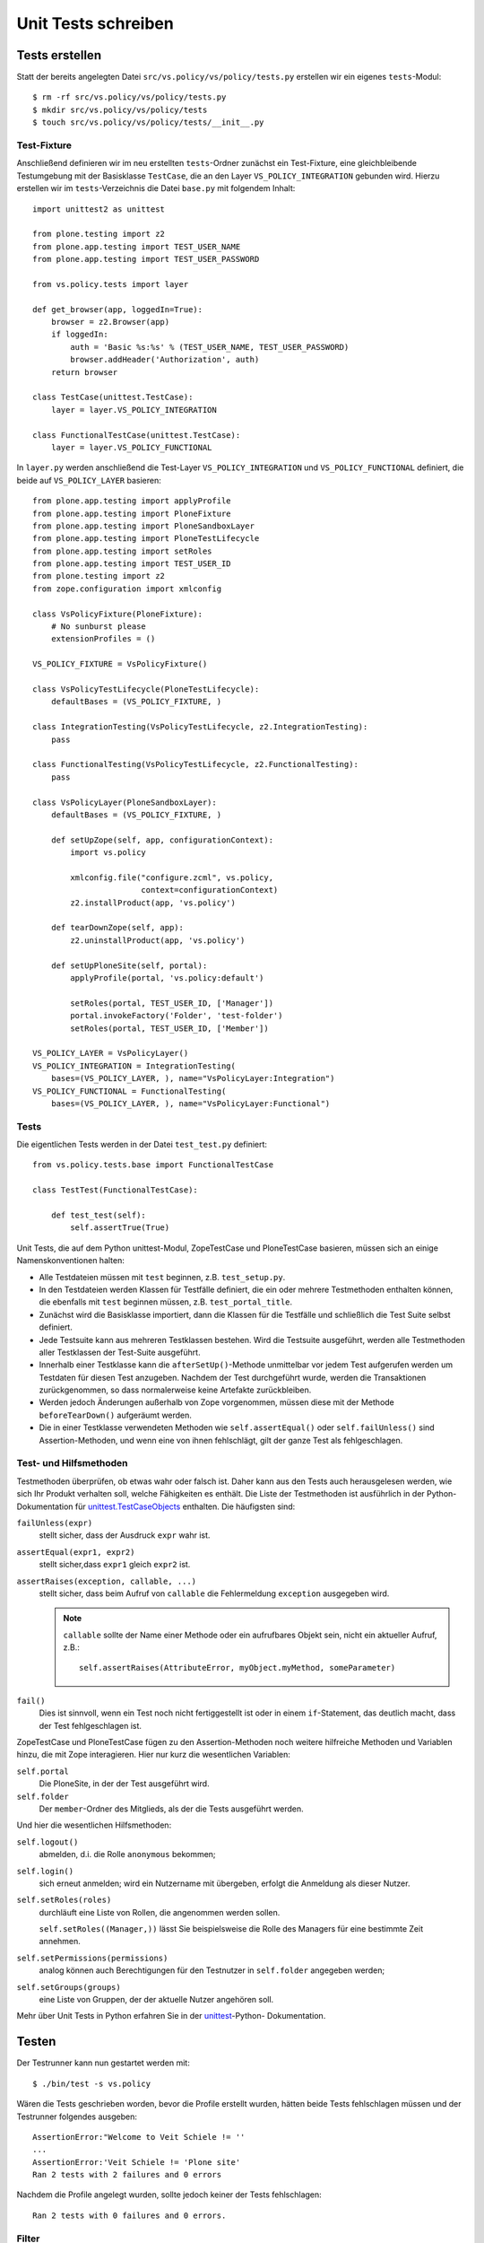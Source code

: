 ====================
Unit Tests schreiben
====================

Tests erstellen
===============

Statt der bereits angelegten Datei ``src/vs.policy/vs/policy/tests.py``
erstellen wir ein eigenes ``tests``-Modul::

    $ rm -rf src/vs.policy/vs/policy/tests.py
    $ mkdir src/vs.policy/vs/policy/tests
    $ touch src/vs.policy/vs/policy/tests/__init__.py

Test-Fixture
------------

Anschließend definieren wir im neu erstellten ``tests``-Ordner zunächst ein
Test-Fixture, eine gleichbleibende Testumgebung mit der Basisklasse ``TestCase``, die an den Layer ``VS_POLICY_INTEGRATION`` gebunden wird. Hierzu
erstellen wir im ``tests``-Verzeichnis die Datei ``base.py`` mit folgendem
Inhalt::

    import unittest2 as unittest

    from plone.testing import z2
    from plone.app.testing import TEST_USER_NAME
    from plone.app.testing import TEST_USER_PASSWORD

    from vs.policy.tests import layer

    def get_browser(app, loggedIn=True):
        browser = z2.Browser(app)
        if loggedIn:
            auth = 'Basic %s:%s' % (TEST_USER_NAME, TEST_USER_PASSWORD)
            browser.addHeader('Authorization', auth)
        return browser

    class TestCase(unittest.TestCase):
        layer = layer.VS_POLICY_INTEGRATION

    class FunctionalTestCase(unittest.TestCase):
        layer = layer.VS_POLICY_FUNCTIONAL

In ``layer.py`` werden anschließend die Test-Layer ``VS_POLICY_INTEGRATION`` und
``VS_POLICY_FUNCTIONAL`` definiert, die beide auf ``VS_POLICY_LAYER`` basieren::

    from plone.app.testing import applyProfile
    from plone.app.testing import PloneFixture
    from plone.app.testing import PloneSandboxLayer
    from plone.app.testing import PloneTestLifecycle
    from plone.app.testing import setRoles
    from plone.app.testing import TEST_USER_ID
    from plone.testing import z2
    from zope.configuration import xmlconfig

    class VsPolicyFixture(PloneFixture):
        # No sunburst please
        extensionProfiles = ()

    VS_POLICY_FIXTURE = VsPolicyFixture()

    class VsPolicyTestLifecycle(PloneTestLifecycle):
        defaultBases = (VS_POLICY_FIXTURE, )

    class IntegrationTesting(VsPolicyTestLifecycle, z2.IntegrationTesting):
        pass

    class FunctionalTesting(VsPolicyTestLifecycle, z2.FunctionalTesting):
        pass

    class VsPolicyLayer(PloneSandboxLayer):
        defaultBases = (VS_POLICY_FIXTURE, )

        def setUpZope(self, app, configurationContext):
            import vs.policy

            xmlconfig.file("configure.zcml", vs.policy,
                           context=configurationContext)
            z2.installProduct(app, 'vs.policy')

        def tearDownZope(self, app):
            z2.uninstallProduct(app, 'vs.policy')

        def setUpPloneSite(self, portal):
            applyProfile(portal, 'vs.policy:default')

            setRoles(portal, TEST_USER_ID, ['Manager'])
            portal.invokeFactory('Folder', 'test-folder')
            setRoles(portal, TEST_USER_ID, ['Member'])

    VS_POLICY_LAYER = VsPolicyLayer()
    VS_POLICY_INTEGRATION = IntegrationTesting(
        bases=(VS_POLICY_LAYER, ), name="VsPolicyLayer:Integration")
    VS_POLICY_FUNCTIONAL = FunctionalTesting(
        bases=(VS_POLICY_LAYER, ), name="VsPolicyLayer:Functional")

Tests
-----

Die eigentlichen Tests werden in der Datei ``test_test.py`` definiert::

    from vs.policy.tests.base import FunctionalTestCase

    class TestTest(FunctionalTestCase):

        def test_test(self):
            self.assertTrue(True)

Unit Tests, die auf dem Python unittest-Modul, ZopeTestCase und PloneTestCase basieren, müssen sich an einige Namenskonventionen halten:

- Alle Testdateien müssen mit ``test`` beginnen, z.B. ``test_setup.py``.
- In den Testdateien werden Klassen für Testfälle definiert, die ein oder
  mehrere Testmethoden enthalten können, die ebenfalls mit ``test`` beginnen
  müssen, z.B. ``test_portal_title``.
- Zunächst wird die Basisklasse importiert, dann die Klassen für die Testfälle
  und schließlich die Test Suite selbst definiert.
- Jede Testsuite kann aus mehreren Testklassen bestehen. Wird die Testsuite
  ausgeführt, werden alle Testmethoden aller Testklassen der Test-Suite
  ausgeführt.
- Innerhalb einer Testklasse kann die ``afterSetUp()``-Methode unmittelbar vor
  jedem Test aufgerufen werden um Testdaten für diesen Test anzugeben. Nachdem
  der Test durchgeführt wurde, werden die Transaktionen zurückgenommen, so dass
  normalerweise keine Artefakte zurückbleiben.
- Werden jedoch Änderungen außerhalb von Zope vorgenommen, müssen diese mit der
  Methode ``beforeTearDown()`` aufgeräumt werden.
- Die in einer Testklasse verwendeten Methoden wie ``self.assertEqual()`` oder
  ``self.failUnless()`` sind Assertion-Methoden, und wenn eine von ihnen
  fehlschlägt, gilt der ganze Test als fehlgeschlagen.

Test- und Hilfsmethoden
-----------------------

Testmethoden überprüfen, ob etwas wahr oder falsch ist. Daher kann aus den Tests auch herausgelesen werden, wie sich Ihr Produkt verhalten soll, welche Fähigkeiten es enthält. Die Liste der Testmethoden ist ausführlich in der Python-Dokumentation für `unittest.TestCaseObjects`_ enthalten. Die häufigsten sind:

``failUnless(expr)``
    stellt sicher, dass der Ausdruck ``expr`` wahr ist.

``assertEqual(expr1, expr2)``
    stellt sicher,dass ``expr1`` gleich ``expr2`` ist.

``assertRaises(exception, callable, ...)``
    stellt sicher, dass beim Aufruf von ``callable`` die Fehlermeldung
    ``exception``  ausgegeben wird.

    .. note:: ``callable`` sollte der Name einer Methode oder ein aufrufbares
       Objekt sein, nicht ein aktueller Aufruf, z.B.::

           self.assertRaises(AttributeError, myObject.myMethod, someParameter)

``fail()``
    Dies ist sinnvoll, wenn ein Test noch nicht fertiggestellt ist oder in
    einem ``if``-Statement, das deutlich macht, dass der Test fehlgeschlagen
    ist.

.. _`unittest.TestCaseObjects`: http://docs.python.org/lib/testcase-objects.html

ZopeTestCase und PloneTestCase fügen zu den Assertion-Methoden noch weitere
hilfreiche Methoden und Variablen hinzu, die mit Zope interagieren. Hier nur
kurz die wesentlichen Variablen:

``self.portal``
    Die PloneSite, in der der Test ausgeführt wird.
``self.folder``
    Der ``member``-Ordner des Mitglieds, als der die Tests ausgeführt werden.

Und hier die wesentlichen Hilfsmethoden:

``self.logout()``
    abmelden, d.i. die Rolle ``anonymous`` bekommen;
``self.login()``
    sich erneut anmelden; wird ein Nutzername mit übergeben, erfolgt die Anmeldung als dieser Nutzer.
``self.setRoles(roles)``
    durchläuft eine Liste von Rollen, die angenommen werden sollen.

    ``self.setRoles((Manager,))`` lässt Sie beispielsweise die Rolle des
    Managers für eine bestimmte Zeit annehmen.

``self.setPermissions(permissions)``
    analog können auch Berechtigungen für den Testnutzer in ``self.folder``
    angegeben werden;
``self.setGroups(groups)``
    eine Liste von Gruppen, der der aktuelle Nutzer angehören soll.

Mehr über Unit Tests in Python erfahren Sie in der `unittest`_-Python-
Dokumentation.

.. _`unittest`: http://docs.python.org/lib/module-unittest.html

Testen
======

Der Testrunner kann nun gestartet werden mit::

    $ ./bin/test -s vs.policy

Wären die Tests geschrieben worden, bevor die Profile erstellt wurden, hätten
beide Tests fehlschlagen müssen und der Testrunner folgendes ausgeben::

    AssertionError:"Welcome to Veit Schiele != ''
    ...
    AssertionError:'Veit Schiele != 'Plone site'
    Ran 2 tests with 2 failures and 0 errors

Nachdem die Profile angelegt wurden, sollte jedoch keiner der Tests
fehlschlagen::

    Ran 2 tests with 0 failures and 0 errors.

Filter
------

``-s my.package``, ``--package my.package``, ``--dir my.package``
    durchsucht die angegebenen Verzeichnisse nach Tests.
``-m test_setup``, ``--module test_setup``
    spezifiziert ein Testmodul als regulären Ausdruck, z.B.::

        $ ./bin/test -s my.package  -m 'test_setup'

``-t  '.*installed.*'``, ``--test test_theme_installed``
    spezifiziert einen Testfilter als regulären Ausdruck, z.B.::

        $ ./bin/test -s vs.policy -m '.*setup.*' -t '.*installed.*'

    Hiermit werden im Paket ``vs.policy`` alle, mit ``installed`` endenden,
    Methoden in allen Testmodulen, die auf ``setup`` enden, durchlaufen.

``-u``, ``--unit``
    durchläuft ausschließlich Unit tests und ignoriert andere ``layer``-
    Optionen.
``-f``, ``--non-unit``
    durchläuft alle Tests, die keine Unit Tests sind

Report
------

``-v``, ``--verbose``
    führt zu ausführlicherer Ausgabe
``--ndiff``
    falls ein Doctest fehlschlägt, wird ``ndiff.py`` zur Darstellung der
    Unterschiede verwendet
``--udiff``
    When there is a doctest failure, show it as a unified diff.
    falls ein Doctest fehlschlägt, wird Unified Diff zur Darstellung der Unterschiede verwendet
``--cdiff``
    falls ein Doctest fehlschlägt, wird Context Diff zur Darstellung der
    Unterschiede verwendet

Analyse
-------

``-d``, ``post-mortem``
    stoppt die Ausführung nach dem ersten nicht-bestandenen Test und ermöglicht
    *post-mortem*-Debugging, d.h. die Debug-Session wird nur gestartet, wenn ein
    Test fehlschlägt.

Setup
------

``--path src/my.package``
    fügt einen Pfad zu Pythons Suchpfad hinzu, wobei die Option mehrfach
    angegeben werden kann.

Weitere Optionen
----------------

Diese erhalten Sie mit::

 $ ./bin/test --help

Wenn die relevanten Tests erfolgreich verliefen, sollten schließlich noch alle
Tests durchgeführt werden um sicherzustellen, dass nicht an anderer Stelle etwas
gebrochen ist. Wenn alle Tests erfolgreich durchlaufen wurden, erscheint eine
Meldung::

    Ran 10 tests with 0 failures and 0 errors in 4.830 seconds.

Falls nicht alle Tests erfolgreich durchlaufen wurden, ändert sich die Meldung::

    Ran 10 tests with 2 failures and 3 errors in 9.688 seconds.

Dabei wurden dann zwei Tests nicht bestanden und drei Tests enthielten Fehler.

roadrunner
==========

`roadrunner`_ ist ein Testrunner, der die testgetriebene Entwicklung deutlich
beschleunigen kann, da er vorab das Standard-Zope- und Plone-Environment für
PloneTestCase läd. zur Installation wird einfach folgendes in die
``buildout.cfg``-Datei eingetragen::

    [buildout]
    parts =
        ...
        roadrunner

    [roadrunner]
    recipe = roadrunner:plone
    packages-under-test = vs.policy

Anschließend kann es wie der reguläre Zope-Testrunner aufgerufen werden::

    $ ./bin/roadrunner -s vs.policy

.. _`zc.recipe.testrunner`: http://pypi.python.org/pypi/zc.recipe.testrunner/
.. _`roadrunner`: http://pypi.python.org/pypi/roadrunner

Tipps & Tricks
==============

- Übernehmen Sie Tests z.B. aus Plone wenn diese Ihren eigenen Absichten
  entsprechen.
- Dummy-Implementierungen sind häufig der einzige Weg um bestimmte Funktionen zu
  testen. Siehe auch
  `CMFPlone/tests/dummy.py <http://dev.plone.org/plone/browser/Plone/trunk/Products/CMFPlone/tests/dummy.py>`_
  für einige Dummy-Objekt-Beispiele.
- Tests können auch verwendet werden um Dinge auszuprobieren – sie sind eine
  sichere Umgebung.
- Während des Debugging können ``print``-Statements in den Test eingefügt werden
  um nachvollziehbare Hinweise im Terminal zu erhalten.
- Es kann jedoch auch gleich der Python-Debugger in die Testmethoden importiert
  werden mit::

    import pdb; pdb.set_trace()

  Anschließend können Sie mit ``r`` schrittweise durch den Testkode gehen.

  Mehr zum Python-Debugger erfahren Sie in
  `Debugging <../entwicklungswerkzeuge/debugging>`_ und in der
  `Python-Dokumentation <http://docs.python.org/lib/module-pdb.html>`_.
